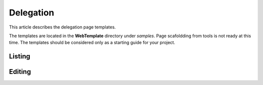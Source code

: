 Delegation
==========

This article describes the delegation page templates.

The templates are located in the **WebTemplate** directory under *samples*.
Page scafoldding from tools is not ready at this time. The templates should be considered only as a starting guide for your project.

Listing
-------

.. image:: ../images/tmpl_delegation_list.png

Editing
-------

.. image:: ../images/tmpl_delegation_edit.png
